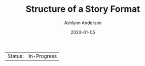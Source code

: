 #+TITLE:       Structure of a Story Format
#+AUTHOR:      Ashlynn Anderson
#+EMAIL:       ashlynn@pea.sh
#+DATE:        2020-01-05
#+LANGUAGE:    en

 | Status: | In-Progress |


